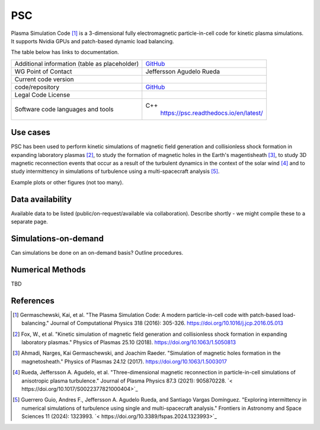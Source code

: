PSC
================================

Plasma Simulation Code [1]_ is a 3-dimensional fully electromagnetic particle-in-cell code for kinetic plasma simulations. It supports Nvidia GPUs and patch-based dynamic load balancing.

The table below has links to documentation.

+------------------------+---------------------------------------------------------------------+
| Additional information | `GitHub <https://github.com/psc-code/psc>`_                         |
| (table as              |                                                                     |
| placeholder)           |                                                                     |
+------------------------+---------------------------------------------------------------------+
| WG Point of Contact    | Jeffersson Agudelo Rueda                                            |
+------------------------+---------------------------------------------------------------------+
| Current code version   |                                                                     |
+------------------------+---------------------------------------------------------------------+
| code/repository        |     `GitHub <https://github.com/psc-code/psc>`_                     |
+------------------------+---------------------------------------------------------------------+
| Legal Code License     |                                                                     |
+------------------------+---------------------------------------------------------------------+
| Software code          | C++                                                                 |
| languages and tools    |         `<https://psc.readthedocs.io/en/latest/>`_                  |
+------------------------+---------------------------------------------------------------------+

Use cases
---------

PSC has been used to perform kinetic simulations of magnetic field generation and collisionless shock formation in expanding laboratory plasmas [2]_, to study the formation of magnetic holes in the Earth's magentisheath [3]_, to study 3D magnetic reconnection events that occur as a result of the turbulent dynamics in the context of the solar wind [4]_ and to study intermittency in simulations of turbulence using a multi-spacecraft analysis [5]_.

Example plots or other figures (not too many).

Data availability
-----------------

Available data to be listed (public/on-request/available via collaboration). Describe shortly - we might compile these to a separate page.

Simulations-on-demand
---------------------

Can simulations be done on an on-demand basis? Outline procedures.

Numerical Methods
-----------------

TBD


References
----------

.. [1] Germaschewski, Kai, et al. "The Plasma Simulation Code: A modern particle-in-cell code with patch-based load-balancing." Journal of Computational Physics 318 (2016): 305-326. `<https://doi.org/10.1016/j.jcp.2016.05.013>`_
.. [2] Fox, W., et al. "Kinetic simulation of magnetic field generation and collisionless shock formation in expanding laboratory plasmas." Physics of Plasmas 25.10 (2018). `<https://doi.org/10.1063/1.5050813>`_
.. [3] Ahmadi, Narges, Kai Germaschewski, and Joachim Raeder. "Simulation of magnetic holes formation in the magnetosheath." Physics of Plasmas 24.12 (2017). `<https://doi.org/10.1063/1.5003017>`_
.. [4] Rueda, Jeffersson A. Agudelo, et al. "Three-dimensional magnetic reconnection in particle-in-cell simulations of anisotropic plasma turbulence." Journal of Plasma Physics 87.3 (2021): 905870228. `< https://doi.org/10.1017/S0022377821000404>`_
.. [5] Guerrero Guio, Andres F., Jeffersson A. Agudelo Rueda, and Santiago Vargas Domínguez. "Exploring intermittency in numerical simulations of turbulence using single and multi-spacecraft analysis." Frontiers in Astronomy and Space Sciences 11 (2024): 1323993. `< https://doi.org/10.3389/fspas.2024.1323993>`_
